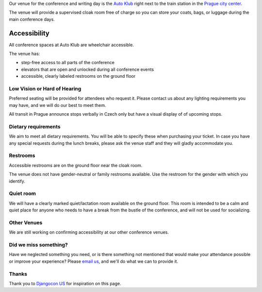 Our venue for the conference and writing day is the `Auto Klub`_ right
next to the train station in the `Prague city center`_.

.. raw:: html

   <iframe src="https://www.google.com/maps/embed?pb=!1m14!1m8!1m3!1d10240.552019306!2d14.43236!3d50.083703!3m2!1i1024!2i768!4f13.1!3m3!1m2!1s0x0%3A0xd7a71edc6a153d41!2sAutoclub+of+the+Czech+Republic!5e0!3m2!1sen!2sde!4v1499878457697" width="400" height="300" frameborder="0" style="border:0" allowfullscreen></iframe>

The venue will provide a supervised cloak room free of charge so you can store your coats, bags, or
luggage during the main conference days.

.. image:: https://c1.staticflickr.com/9/8498/29753955646_dd18376345.jpg

Accessibility
~~~~~~~~~~~~~

All conference spaces at Auto Klub are wheelchair accessible.

The venue has:

* step-free access to all parts of the conference
* elevators that are open and unlocked during all conference events
* accessible, clearly labeled restrooms on the ground floor

Low Vision or Hard of Hearing
*****************************

Preferred seating will be provided for attendees who request it. Please contact us about any
lighting requirements you may have, and we will do our best to meet them.

All transit in Prague announce stops verbally in Czech only but have a visual display of of upcoming stops.

Dietary requirements
********************

We aim to meet all dietary requirements. You will be able to specify these when purchasing your ticket.
In case you have any special requests during the lunch breaks, please ask the venue staff and they
will gladly accommodate you.

Restrooms
*********

Accessible restrooms are on the ground floor near the cloak room.

The venue does not have gender-neutral or family restrooms available. Use the restroom for the gender with which you identify.

Quiet room
**********

We will have a clearly marked quiet/lactation room available on the ground floor. This room is intended to be a
calm and quiet place for anyone who needs to have a break from the bustle of the conference, and will not be used for socializing.

Other Venues
************

We are still working on confirming accessibility at our other conference venues.

Did we miss something?
**********************

Have we neglected something you need, or is there something not mentioned that would make your
attendance possible or improve your experience? Please `email us`_, and we'll do what we can to provide it.

Thanks
******

Thank you to `Djangocon US`_ for inspiration on this page.

.. _Auto Klub: https://goo.gl/maps/dcbYPV5x5DN2
.. _Prague city center: https://goo.gl/maps/2pdRtnmrJrv
.. _email us: prague@writethedocs.org
.. _Djangocon US: https://2015.djangocon.us/
